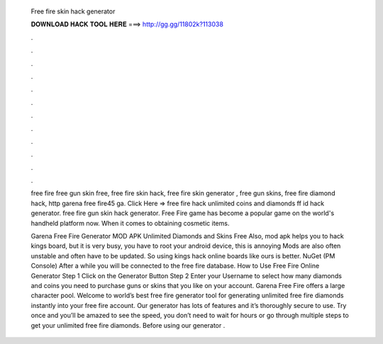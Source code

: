   Free fire skin hack generator
  
  
  
  𝐃𝐎𝐖𝐍𝐋𝐎𝐀𝐃 𝐇𝐀𝐂𝐊 𝐓𝐎𝐎𝐋 𝐇𝐄𝐑𝐄 ===> http://gg.gg/11802k?113038
  
  
  
  .
  
  
  
  .
  
  
  
  .
  
  
  
  .
  
  
  
  .
  
  
  
  .
  
  
  
  .
  
  
  
  .
  
  
  
  .
  
  
  
  .
  
  
  
  .
  
  
  
  .
  
  free fire free gun skin free, free fire skin hack, free fire skin generator , free gun skins, free fire diamond hack, http garena free fire45 ga. Click Here =>  free fire hack unlimited coins and diamonds ff id hack generator. free fire gun skin hack generator. Free Fire game has become a popular game on the world's handheld platform now. When it comes to obtaining cosmetic items.
  
  Garena Free Fire Generator MOD APK Unlimited Diamonds and Skins Free Also, mod apk helps you to hack kings board, but it is very busy, you have to root your android device, this is annoying Mods are also often unstable and often have to be updated. So using kings hack online boards like ours is better. NuGet (PM Console)   After a while you will be connected to the free fire database. How to Use Free Fire Online Generator Step 1 Click on the Generator Button Step 2 Enter your Username to select how many diamonds and coins you need to purchase guns or skins that you like on your account. Garena Free Fire offers a large character pool. Welcome to world’s best free fire generator tool for generating unlimited free fire diamonds instantly into your free fire account. Our generator has lots of features and it’s thoroughly secure to use. Try once and you’ll be amazed to see the speed, you don’t need to wait for hours or go through multiple steps to get your unlimited free fire diamonds. Before using our generator .
